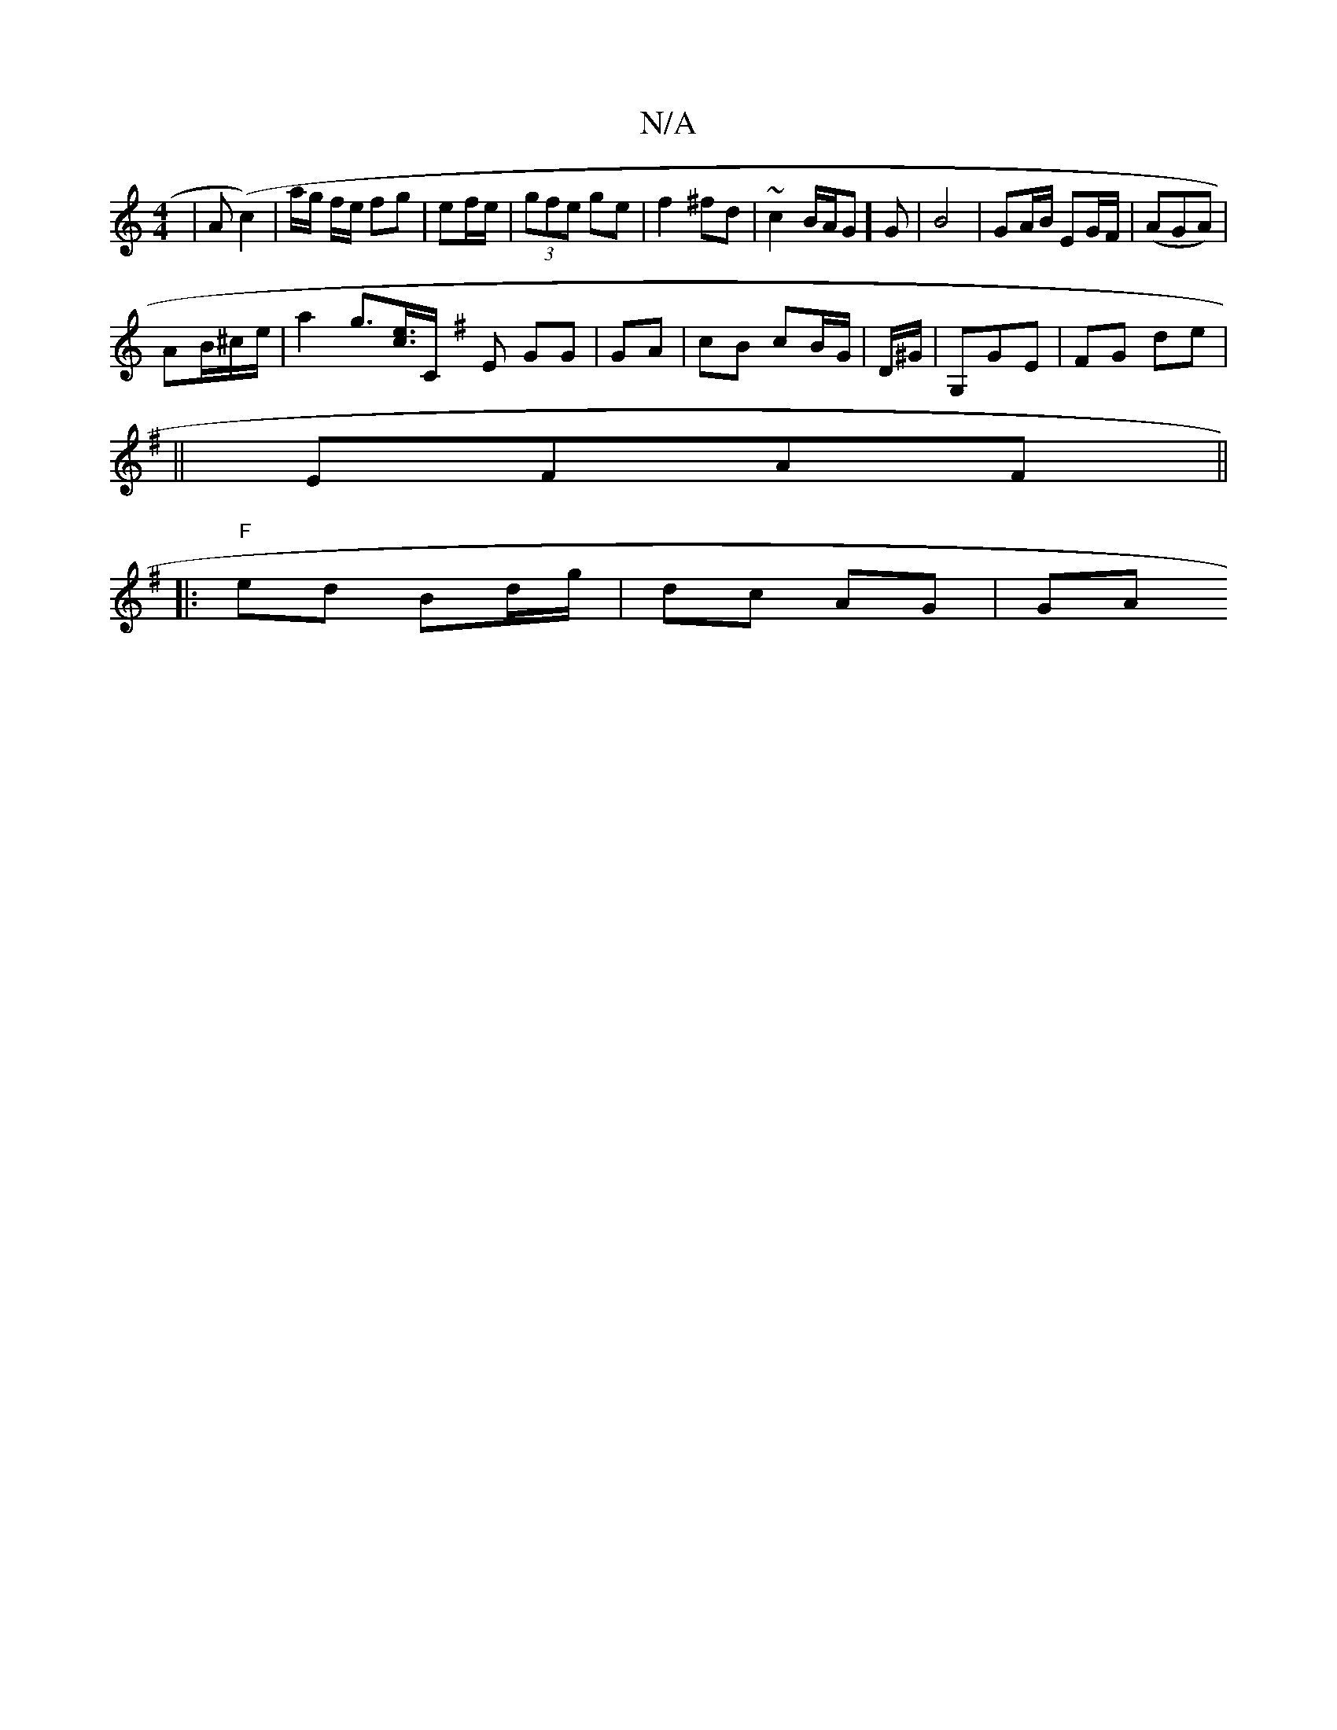 X:1
T:N/A
M:4/4
R:N/A
K:Cmajor
| A(c2)|a/g/ f/e/ fg | ef/e/ | (3gfe ge|f2 ^fd|~c2 B/A/G]G|B4 | GA/B/ EG/F/ | (AGA)|
AB/2^c/2e/ | a2 g>[ec]>[C |] [K:G2B][E |] GG|GA|cB cB/G/|D/^G/2 | G,GE | FG de|
||
EFAF ||
|:"F"ed Bd/g/ | dc AG|GA